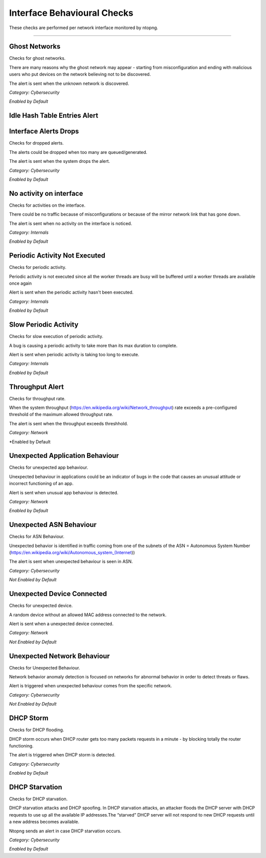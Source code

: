Interface Behavioural Checks
############################

These checks are performed per network interface monitored by ntopng.

____________________

**Ghost Networks**
~~~~~~~~~~~~~~~~~~~~~~

Checks for ghost networks.

There are many reasons why the ghost network may appear - starting from misconfiguration and ending with malicious users who put devices on the network believing not to be discovered.

The alert is sent when the unknown network is discovered.

*Category: Cybersecurity*

*Enabled by Default*

**Idle Hash Table Entries Alert**
~~~~~~~~~~~~~~~~~~~~~~~~~~~~~~~~~






**Interface Alerts Drops**
~~~~~~~~~~~~~~~~~~~~~~~~~~

Checks for dropped alerts.

The alerts could be dropped when too many are queued/generated.

The alert is sent when the system drops the alert.

*Category: Cybersecurity*

*Enabled by Default*


**No activity on interface**
~~~~~~~~~~~~~~~~~~~~~~~~~~~~

Checks for activities on the interface.

There could be no traffic because of misconfigurations or because of the mirror network link that has gone down.

The alert is sent when no activity on the interface is noticed.

*Category: Internals*

*Enabled by Default*


**Periodic Activity Not Executed**
~~~~~~~~~~~~~~~~~~~~~~~~~~~~~~~~~~

Checks for periodic activity.

Periodic activity is not executed since all the worker threads are busy will be buffered until a worker threads are available once again

Alert is sent when the periodic activity hasn't been executed.


*Category: Internals*

*Enabled by Default*


**Slow Periodic Activity**
~~~~~~~~~~~~~~~~~~~~~~~~~

Checks for slow execution of periodic activity.

A bug is causing a periodic activity to take more than its max duration to complete.


Alert is sent when periodic activity is taking too long to execute. 

*Category: Internals*

*Enabled by Default*


**Throughput Alert**
~~~~~~~~~~~~~~~~~~~~

Checks for throughput rate.

When the system throughput (https://en.wikipedia.org/wiki/Network_throughput) rate exceeds a pre-configured threshold of the maximum allowed throughput rate.

The alert is sent when the throughput exceeds threshhold.

*Category: Network*

*Enabled by Default


**Unexpected Application Behaviour**
~~~~~~~~~~~~~~~~~~~~~~~~~~~~~~~~~~~~

Checks for unexpected app behaviour.

Unexpected behaviour in applications could be an indicator of bugs in the code that causes an unusual attitude or incorrect functioning of an app.

Alert is sent when unusual app behaviour is detected.

*Category: Network*

*Enabled by Default*



**Unexpected ASN Behaviour**
~~~~~~~~~~~~~~~~~~~~~~~~~~~~
Checks for ASN Behaviour.

Unexpected behavior is identified in traffic coming from one of the subnets of the ASN = Autonomous System Number (https://en.wikipedia.org/wiki/Autonomous_system_(Internet))

The alert is sent when unexpected behaviour is seen in ASN.

*Category: Cybersecurity*

*Not Enabled by Default*



**Unexpected Device Connected**
~~~~~~~~~~~~~~~~~~~~~~~~~~~~~~~

Checks for unexpected device.

A random device without an allowed MAC address connected to the network.

Alert is sent when a unexpected device connected.

*Category: Network*

*Not Enabled by Default*



**Unexpected Network Behaviour**
~~~~~~~~~~~~~~~~~~~~~~~~~~~~~~~~
Checks for Unexpected Behaviour.

Network behavior anomaly detection is focused on networks for abnormal behavior in order to detect threats or flaws.
 
Alert is triggered when unexpected behaviour comes from the specific network.

*Category: Cybersecurity*

*Not Enabled by Default*


**DHCP Storm**
~~~~~~~~~~~~~~

Checks for DHCP flooding.

DHCP storm occurs when DHCP router gets too many packets requests in a minute - by blocking totally the router functioning.

The alert is triggered when DHCP storm is detected.

*Category: Cybersecurity*

*Enabled by Default*


**DHCP Starvation**
~~~~~~~~~~~~~~~~~~~

Checks for DHCP starvation.


DHCP starvation attacks and DHCP spoofing. In DHCP starvation attacks, an attacker floods the DHCP server with DHCP requests to use up all the available IP addresses.The “starved” DHCP server will not respond to new DHCP requests until a new address becomes available.


Ntopng sends an alert in case DHCP starvation occurs.

*Category: Cybersecurity*

*Enabled by Default*



